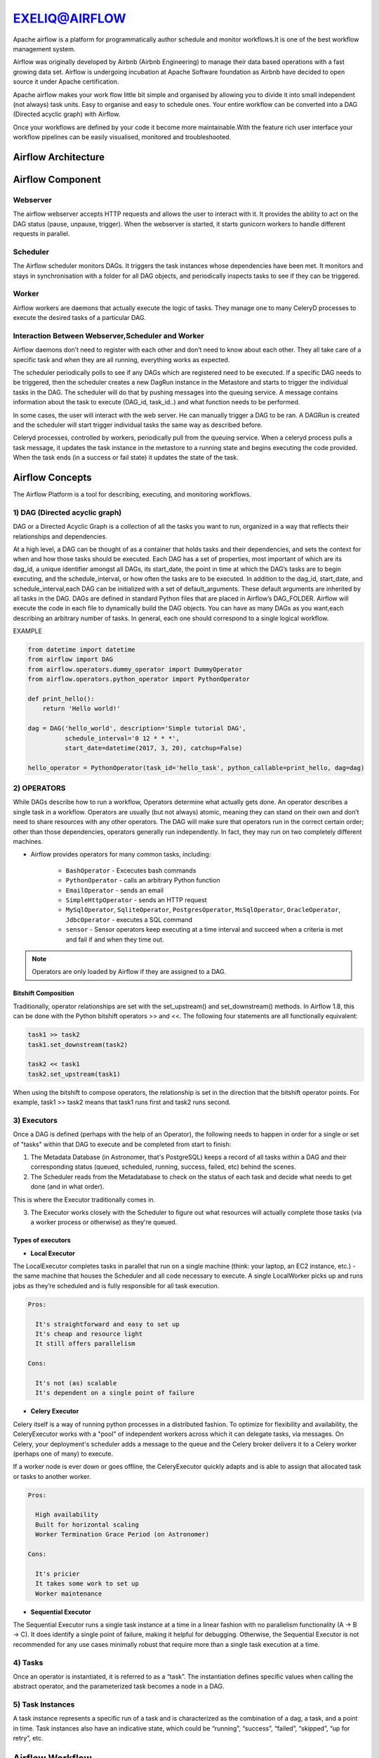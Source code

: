 ################  
EXELIQ@AIRFLOW  
################

.. image:: images/aireflow-logo.png                         
   :width: 50px                                          
   :height: 30px                                         
   :alt: alternate text                                                                .
                                  
                            

Apache airflow is a platform for programmatically author schedule and monitor workflows.It is one of the best workflow 
management system.

Airflow was originally developed by Airbnb (Airbnb Engineering) to manage their data based operations with a fast growing data 
set. Airflow is undergoing incubation at Apache Software foundation as Airbnb have decided to open source it under Apache 
certification.

Apache airflow makes your work flow little bit simple and organised by allowing you to divide it into small independent 
(not always) task units. Easy to organise and easy to schedule ones. Your entire workflow can be converted into a DAG (Directed
acyclic graph) with Airflow.

Once your workflows are defined by your code it become more maintainable.With the feature rich user interface your workflow 
pipelines can be easily visualised, monitored and troubleshooted.

Airflow Architecture
-----------------------------

.. image:: images/airflow_architecture.png
   :width: 500px
   :height: 300px
   :alt: alternate text

Airflow Component
-------------------------

Webserver
++++++++++

The airflow webserver accepts HTTP requests and allows the user to interact with it. It provides the ability to act on the DAG status (pause, unpause, trigger). When the webserver is started, it starts gunicorn workers to handle different requests in parallel.

Scheduler
++++++++++

The Airflow scheduler monitors DAGs. It triggers the task instances whose dependencies have been met. It monitors and stays in synchronisation with a folder for all DAG objects, and periodically inspects tasks to see if they can be triggered.

Worker
+++++++

Airflow workers are daemons that actually execute the logic of tasks. They manage one to many CeleryD processes to execute the desired tasks of a particular DAG.

Interaction Between Webserver,Scheduler and Worker
++++++++++++++++++++++++++++++++++++++++++++++++++

Airflow daemons don’t need to register with each other and don’t need to know about each other. They all take care of a specific task and when they are all running, everything works as expected. 

The scheduler periodically polls to see if any DAGs which are registered need to be executed. If a specific DAG needs to be triggered, then the scheduler creates a new DagRun instance in the Metastore and starts to trigger the individual tasks in the DAG. The scheduler will do that by pushing messages into the queuing service. A message contains information about the task to execute (DAG_id, task_id..) and what function needs to be performed. 

In some cases, the user will interact with the web server. He can manually trigger a DAG to be ran. A DAGRun is created and the scheduler will start trigger individual tasks the same way as described before. 

Celeryd processes, controlled by workers, periodically pull from the queuing service. When a celeryd process pulls a task message, it updates the task instance in the metastore to a running state and begins executing the code provided. When the task ends (in a success or fail state) it updates the state of the task.


Airflow Concepts
------------------------

The Airflow Platform is a tool for describing, executing, and monitoring workflows.


1) DAG (Directed acyclic graph) 
++++++++++++++++++++++++++++++++

DAG or a Directed Acyclic Graph is a collection of all the tasks you want to run, organized in a way that reflects their 
relationships and dependencies.

At a high level, a DAG can be thought of as a container that holds tasks and their dependencies, and sets the context for when 
and how those tasks should be executed. Each DAG has a set of properties, most important of which are its dag_id, a unique 
identifier amongst all DAGs, its start_date, the point in time at which the DAG’s tasks are to begin executing, and the schedule_interval,
or how often the tasks are to be executed. In addition to the dag_id, start_date, and schedule_interval,each DAG can be 
initialized with a set of default_arguments. These default arguments are inherited by all tasks in the DAG.
DAGs are defined in standard Python files that are placed in Airflow’s DAG_FOLDER. Airflow will execute the code in each file
to dynamically build the DAG objects. You can have as many DAGs as you want,each describing an arbitrary number of tasks.
In general, each one should correspond to a single logical workflow.

EXAMPLE

.. code-block:: python

   from datetime import datetime
   from airflow import DAG
   from airflow.operators.dummy_operator import DummyOperator
   from airflow.operators.python_operator import PythonOperator

   def print_hello():
       return 'Hello world!'

   dag = DAG('hello_world', description='Simple tutorial DAG',
             schedule_interval='0 12 * * *',
             start_date=datetime(2017, 3, 20), catchup=False)

   hello_operator = PythonOperator(task_id='hello_task', python_callable=print_hello, dag=dag)
   
.. image:: images/airflow-dag.png
   :width: 300px
   :height: 100px
   :alt: alternate text
   
2) OPERATORS
+++++++++++++

.. image:: images/operator.png
   :width: 500px
   :height: 200px
   :alt: alternate text

While DAGs describe how to run a workflow, Operators determine what actually gets done.
An operator describes a single task in a workflow. Operators are usually (but not always) atomic, meaning they can stand on 
their own and don’t need to share resources with any other operators. The DAG will make sure that operators run in the 
correct certain order; other than those dependencies, operators generally run independently. 
In fact, they may run on two completely different machines.

- Airflow provides operators for many common tasks, including:

   - ``BashOperator`` - Excecutes bash commands
   - ``PythonOperator`` - calls an arbitrary Python function
   - ``EmailOperator`` - sends an email
   - ``SimpleHttpOperator`` - sends an HTTP request
   - ``MySqlOperator``, ``SqliteOperator``, ``PostgresOperator``, ``MsSqlOperator``, ``OracleOperator``, ``JdbcOperator`` - executes a SQL command
   - ``sensor`` - Sensor operators keep executing at a time interval and succeed when a criteria is met and fail if and when they time out.
  
.. note:: Operators are only loaded by Airflow if they are assigned to a DAG.
   
Bitshift Composition
'''''''''''''''''''''

Traditionally, operator relationships are set with the set_upstream() and set_downstream() methods. In Airflow 1.8, this can be done with the Python bitshift operators >> and <<. The following four statements are all functionally equivalent:

.. code-block:: bash

   task1 >> task2
   task1.set_downstream(task2)

   task2 << task1
   task2.set_upstream(task1)
   
When using the bitshift to compose operators, the relationship is set in the direction that the bitshift operator points. For example, task1 >> task2 means that task1 runs first and task2 runs second. 

3) Executors
+++++++++++++

Once a DAG is defined (perhaps with the help of an Operator), the following needs to happen in order for a single or set of "tasks" within that DAG to execute and be completed from start to finish:

1. The Metadata Database (in Astronomer, that's PostgreSQL) keeps a record of all tasks within a DAG and their corresponding status (queued, scheduled, running, success, failed, etc) behind the scenes.

2. The Scheduler reads from the Metadatabase to check on the status of each task and decide what needs to get done (and in what order).

This is where the Executor traditionally comes in.

3. The Executor works closely with the Scheduler to figure out what resources will actually complete those tasks (via a worker process or otherwise) as they're queued.

Types of executors
'''''''''''''''''''

- **Local Executor**

The LocalExecutor completes tasks in parallel that run on a single machine (think: your laptop, an EC2 instance, etc.) - the same machine that houses the Scheduler and all code necessary to execute. A single LocalWorker picks up and runs jobs as they’re scheduled and is fully responsible for all task execution.

.. code-block:: text
  
   Pros:

     It's straightforward and easy to set up
     It's cheap and resource light
     It still offers parallelism

   Cons:

     It's not (as) scalable
     It's dependent on a single point of failure


- **Celery Executor**

Celery itself is a way of running python processes in a distributed fashion. To optimize for flexibility and availability, the CeleryExecutor works with a "pool" of independent workers across which it can delegate tasks, via messages. On Celery, your deployment's scheduler adds a message to the queue and the Celery broker delivers it to a Celery worker (perhaps one of many) to execute.

If a worker node is ever down or goes offline, the CeleryExecutor quickly adapts and is able to assign that allocated task or tasks to another worker.

.. code-block:: text
   
   Pros:

     High availability
     Built for horizontal scaling
     Worker Termination Grace Period (on Astronomer)
   
   Cons:

     It's pricier
     It takes some work to set up
     Worker maintenance

- **Sequential Executor**

The Sequential Executor runs a single task instance at a time in a linear fashion with no parallelism functionality (A → B → C). It does identify a single point of failure, making it helpful for debugging. Otherwise, the Sequential Executor is not recommended for any use cases minimally robust that require more than a single task execution at a time.

4) Tasks
+++++++++

Once an operator is instantiated, it is referred to as a “task”. The instantiation defines specific values when calling the abstract operator, and the parameterized task becomes a node in a DAG.

5) Task Instances
++++++++++++++++++

A task instance represents a specific run of a task and is characterized as the combination of a dag, a task, and a point in time. Task instances also have an indicative state, which could be “running”, “success”, “failed”, “skipped”, “up for retry”, etc.

Airflow Workflow
------------------------

- DAG: a description of the order in which work should take place

- Operator: a class that acts as a template for carrying out some work

- Task: a parameterized instance of an operator

- Task Instance: a task that 1) has been assigned to a DAG and 2) has a state associated with a specific run of the DAG

By combining DAGs and Operators to create TaskInstances, you can build complex workflows.

Apache Airflow Additional Functionality
-----------------------------------------

.. image:: images/airflow-hook.png
   :width: 400px
   :height: 200px
   :alt: alternate text

1) Hooks
+++++++++

Hooks are interfaces to external platforms and databases like Hive, S3, MySQL, Postgres, HDFS, and Pig. Hooks implement a common interface when possible, and act as a building block for operators.Hooks keep authentication code and information out of pipelines, centralized in the metadata database.

2) Pools
+++++++++

Some systems can get overwhelmed when too many processes hit them at the same time. Airflow pools can be used to limit the execution parallelism on arbitrary sets of tasks. The list of pools is managed in the UI (Menu -> Admin -> Pools) by giving the pools a name and assigning it a number of worker slots. Tasks can then be associated with one of the existing pools by using the pool parameter when creating tasks (i.e., instantiating operators).

The pool parameter can be used in conjunction with priority_weight to define priorities in the queue, and which tasks get executed first as slots open up in the pool. The default priority_weight is 1, and can be bumped to any number. When sorting the queue to evaluate which task should be executed next, we use the priority_weight, summed up with all of the priority_weight values from tasks downstream from this task.

3) Connections
+++++++++++++++

The connection information to external systems is stored in the Airflow metadata database and managed in the UI (Menu -> Admin -> Connections). A conn_id is defined there and hostname / login / password / schema information attached to it. Airflow pipelines can simply refer to the centrally managed conn_id without having to hard code any of this information anywhere.

4) Queues
++++++++++

When using the CeleryExecutor, the Celery queues that tasks are sent to can be specified. queue is an attribute of BaseOperator, so any task can be assigned to any queue. The default queue for the environment is defined in the airflow.cfg’s celery -> default_queue. This defines the queue that tasks get assigned to when not specified, as well as which queue Airflow workers listen to when started.

Workers can listen to one or multiple queues of tasks. When a worker is started (using the command airflow worker), a set of comma-delimited queue names can be specified (e.g. airflow worker -q spark). This worker will then only pick up tasks wired to the specified queue(s).

5) XComs
++++++++++

A DAG is composed of tasks so the structure of a DAG is defined by how the tasks are connected each other. Setting a downstream or upstream connection between tasks imply only the order with which the tasks are executed.

In order to allow tasks to communicate they can Use the airflow built-in XCom feature.

XCom allow airflow tasks of the same dag to send and receive messages. Since the Airflow workers can be spread out among different machines an in-memory implementation of XCom wouldn't make sense. XCom messages are stored in the airflow database and the Operator developer can use high level function to send and receive messages without the need for explicitly connect to the database.

6) Variables
++++++++++++++

Variables are a generic way to store and retrieve arbitrary content or settings as a simple key value store within Airflow. Variables can be listed, created, updated and deleted from the UI (Admin -> Variables), code or CLI. In addition, json settings files can be bulk uploaded through the UI. 

7) Plugins
+++++++++++

Airflow has a simple plugin manager built-in that can integrate external features to its core by simply dropping files in your $AIRFLOW_HOME/plugins folder.

The python modules in the plugins folder get imported, and hooks, operators, sensors, macros, executors and web views get integrated to Airflow’s main collections and become available for use.

When you write your own plugins, make sure you understand them well. There are some essential properties for each type of plugin. For example,

For ``Operator`` plugin, an execute method is compulsory.

For ``Sensor`` plugin, a poke method returning a Boolean value is compulsory.

- Create your own operator as follow 

.. code-block:: python

   import logging

   from airflow.models import BaseOperator
   from airflow.plugins_manager import AirflowPlugin
   from airflow.utils.decorators import apply_defaults

   log = logging.getLogger(__name__)

   class MyFirstOperator(BaseOperator):

         @apply_defaults
         def __init__(self, my_operator_param, *args, **kwargs):
            self.operator_param = my_operator_param
            super(MyFirstOpe rator, self).__init__(*args, **kwargs)

         def execute(self, context):
            log.info("Hello World!")
            log.info('operator_param: %s', self.operator_param)

  class MyFirstPlugin(AirflowPlugin):
      name = "my_first_plugin"
      operators = [MyFirstOperator]

Branching
----------

Sometimes you need a workflow to branch, or only go down a certain path based on an arbitrary condition which is typically related to something that happened in an upstream task. One way to do this is by using the BranchPythonOperator.

The BranchPythonOperator is much like the PythonOperator except that it expects a python_callable that returns a task_id (or list of task_ids). The task_id returned is followed, and all of the other paths are skipped. The task_id returned by the Python function has to be referencing a task directly downstream from the BranchPythonOperator task.

.. image:: images/airflow-branching.png
   :width: 300px
   :height: 100px
   :alt: alternate text
   
 Sub_Dags
 --------
 
 Most DAGs consist of patterns that often repeat themselves. ETL DAGs that are written to best practice usually all share the pattern of grabbing data from a source, loading it to an intermediary file store or staging table, and then pushing it into production data.

Depending on your set up, using a subdag operator could make your DAG cleaner.

As another example, consider the following DAG:

.. image:: images/subdag1.png
   :width: 300px
   :height: 100px
   :alt: alternate text
   
We can combine all of the parallel task-* operators into a single SubDAG, so that the resulting DAG resembles the following:

.. image:: images/subdag_dag.png
   :width: 100px
   :height: 50px
   :alt: alternate text
   
Scheduling and Triggers
------------------------
The Airflow scheduler monitors all tasks and all DAGs to ensure that everything is executed according to schedule. The Airflow scheduler, the heart of the application, "heartbeats" the DAGs folder every couple of seconds to inspect tasks for whether or not they can be triggered.

Key Scheduling Parameters
++++++++++++++++++++++++++

- ``start_date``: This is the execution_date for the first DAG run.

- ``end_date``: The date the DAG should stop running, usually set as none.

- ``execution_timeout``: The maximum time a task should be able to run - the task will fail if it runs for more than this time.

- ``retries``: The number of retries performed before the task fails

- ``retry_delay``: The delay between retries.

Triggers
+++++++++

As workflows are being developed and built upon by different team members, they tend to get more complex.

The first level of complexity can usually be handled by some sort of error messaging - throw an error notification to a particular person or group based on a workflow's failure.

Branching can be helpful for performing conditional logic - execute a set of tasks based off of a condition. For situations where that is not enough - The TriggerDagRunOperator can be used to kick off entire DAGs.

.. image:: images/triggers.png
   :width: 300px
   :height: 100px
   :alt: alternate text
   
DAG Run
++++++++

A DAG Run is an object representing an instantiation of the DAG in time.

Each DAG may or may not have a schedule, which informs how DAG Runs are created. schedule_interval is defined as a DAG arguments, and receives preferably a cron expression as a str, or a datetime.timedelta object. Alternatively, you can also use one of these cron “preset”:

+--------------+----------------------------------------------------------------+---------------+
| preset       |   meaning                                                      |    Cron       |
+--------------+----------------------------------------------------------------+---------------+
| None         |Don’t schedule, use for exclusively “externally triggered” DAGs |               |
+--------------+----------------------------------------------------------------+---------------+
| @once        |Schedule once and only once                                     |               |
+--------------+----------------------------------------------------------------+---------------+
| @hourly      | Run once an hour at the beginning of the hour                  | 0 * * * *     |
+--------------+----------------------------------------------------------------+---------------+
| @daily       | Run once a day at midnight                                     | 0 0 * * *     |
+--------------+----------------------------------------------------------------+---------------+
| @weekly      | Run once a week at midnight on Sunday morning                  | 0 0 * * 0     |
+--------------+----------------------------------------------------------------+---------------+
| @monthly     | Run once a month at midnight of the first day of the month     | 0 0 1 * *     |
+--------------+----------------------------------------------------------------+---------------+
| @yearly      | Run once a year at midnight of January 1                       | 0 0 1 1 *     |
+--------------+----------------------------------------------------------------+---------------+

Security
---------

.. image:: images/airflow-security.png
   :width: 500px
   :height: 300px 
   :alt: alternate text   
   
One of the simplest mechanisms for authentication is requiring users to specify a password before logging in. Password authentication requires the used of the password subpackage in your requirements file. Password hashing uses bcrypt before storing passwords.Do changes in ``airflow.cfg``.

.. code-block:: config

   [webserver]
   authenticate = True   
   auth_backend = airflow.contrib.auth.backends.password_auth
   
When password auth is enabled, an initial user credential will need to be created before anyone can login.
